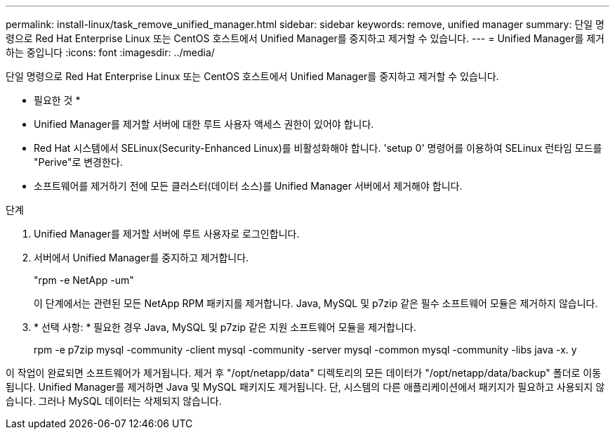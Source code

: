 ---
permalink: install-linux/task_remove_unified_manager.html 
sidebar: sidebar 
keywords: remove, unified manager 
summary: 단일 명령으로 Red Hat Enterprise Linux 또는 CentOS 호스트에서 Unified Manager를 중지하고 제거할 수 있습니다. 
---
= Unified Manager를 제거하는 중입니다
:icons: font
:imagesdir: ../media/


[role="lead"]
단일 명령으로 Red Hat Enterprise Linux 또는 CentOS 호스트에서 Unified Manager를 중지하고 제거할 수 있습니다.

* 필요한 것 *

* Unified Manager를 제거할 서버에 대한 루트 사용자 액세스 권한이 있어야 합니다.
* Red Hat 시스템에서 SELinux(Security-Enhanced Linux)를 비활성화해야 합니다. 'setup 0' 명령어를 이용하여 SELinux 런타임 모드를 "Perive"로 변경한다.
* 소프트웨어를 제거하기 전에 모든 클러스터(데이터 소스)를 Unified Manager 서버에서 제거해야 합니다.


.단계
. Unified Manager를 제거할 서버에 루트 사용자로 로그인합니다.
. 서버에서 Unified Manager를 중지하고 제거합니다.
+
"rpm -e NetApp -um"

+
이 단계에서는 관련된 모든 NetApp RPM 패키지를 제거합니다. Java, MySQL 및 p7zip 같은 필수 소프트웨어 모듈은 제거하지 않습니다.

. * 선택 사항: * 필요한 경우 Java, MySQL 및 p7zip 같은 지원 소프트웨어 모듈을 제거합니다.
+
rpm -e p7zip mysql -community -client mysql -community -server mysql -common mysql -community -libs java -x. y



이 작업이 완료되면 소프트웨어가 제거됩니다. 제거 후 "/opt/netapp/data" 디렉토리의 모든 데이터가 "/opt/netapp/data/backup" 폴더로 이동됩니다. Unified Manager를 제거하면 Java 및 MySQL 패키지도 제거됩니다. 단, 시스템의 다른 애플리케이션에서 패키지가 필요하고 사용되지 않습니다. 그러나 MySQL 데이터는 삭제되지 않습니다.
